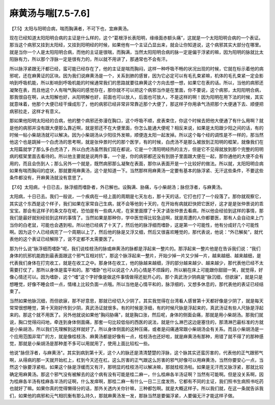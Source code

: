 麻黄汤与喘[7.5-7.6]
========================

【7.5】太阳与阳明合病，喘而胸满者，不可下也，宜麻黄汤。
 
现在已经知道太阳阳明合病的主证是什么样的，这个“葛根浮长表阳明，缘缘面赤额头痛”，这就是一个太阳阳明合病的一个表证。那当这个病邪又挂到太阳经，又挂到阳明经的时候，如果他有一个主证凸显出来，就会让你知道说，这个病邪其实大部分在哪里。就是当你一个人是太阳阳明合病，而他的主证是很喘，而胸满，当然太阳阳明合病的脉一定是偏于浮紧的嘛，因为阳明的脉就比太阳脉有力，所以那个浮脉一定是很有力的，所以就不用讲了，那通常也不会有汗。
 
所以脉浮紧跟无汗都已经，蛮可能已经存在了，他的主证是喘而胸闷，这样一种呼吸不畅的状况出现的时候，它就在标示着他的病邪呢，还在麻黄证的区块。因为我们说麻黄汤是一个，关系到肺的感冒，因为它必定可以有毛孔束紧嘛，机体的毛孔束紧一定会影响到呼吸机能，所以影响到呼吸机能的时候通常我们的思路就要往麻黄这个方向去想一想，如果它在表的话。所以，当他的病邪还凝聚在表，而且他这个人有喘气胸闷的感觉存在，那你就不可以把这个病邪当作是在里面，你不要说，这个病邪，太阳阳明合病，那我很自在啊，从太阳解也好，从阳明解也好，前面也可以放人，后面也可放人，不是这样的啊！因为阳明在用下法的时候，其实就意味着，他那个大便已经干燥成形了，他的病邪已经非常非常靠近那个大便了，那这样子你用承气汤把那个大便通下去、顺便把病邪拉走，这样才有意义。
 
那如果他阳明太阳经的合病，他的整个病邪还弥漫在胸口，这个呼吸不顺，皮表束住，你这个时候去把他大便通了有什么用啊？就是他的病邪并没有跟大便那么靠近啊，就是邪还不在大便里面，你怎么能通大便呢？相反来说，如果是太阳跟少阳之间的话，有的时候一帖小柴胡汤就可以解决。因为小柴胡汤从少阳往外发嘛，顺便连太阳一起发掉。所以这个每个经的调性是不一样的，那当然他这个也是跳掉一个白虎汤的思考啊，就是张仲景时代的那个医学，有的时候，白虎汤不是那么被放到正阳明的框架，就像我们在太阳篇就学了那么多白虎汤了，所以白虎汤虽然我们现在都说，它是一个清阳明经热的主方，但是它不见得就放到那个完整的阳明病的框架里面去看待的。所以他主要就是说两件事，一个是，你的病邪都还没有到肠子里面跟大便在一起，那你通他的大便不会有用的，而且会伤到人；那么另外一个就是，既然病邪那么凝聚在表面，那你从表面开是一个比较好的做法。所以就，太阳阳明合病如果有喘而胸闷的症状，那就要用麻黄汤，这个是知道一下。当然那样用麻黄汤一定要有基本的脉浮紧、无汗这些条件，不要这些条件都没有，开麻黄汤就没有意思了。
 
【7.6】太阳病，十日已去，脉浮细而嗜卧者，外已解也。设胸满、胁痛，与小柴胡汤；脉但浮者，与麻黄汤。
 
太阳病，十日已去。我们一般说，一个疾病在一经上面的周期是七天左右，那十天的话，它打也打了一个段落了。那你就观察它，其实这个东西是这个样子，我们如果在家常自己生病，就不会等他到十天的，在开始有病就赶快把它医好，这才是是张仲景说的乖宝宝。那会有这样子的条文存在呢，恐怕是有一些病人呢，在家里面撑了十天才请张仲景去看病，所以他会经验到这样的事情，那我们是最好就别经验到这样的事情了。当然如果是那种你，学中医觉得比较急迫啊，就是周遭的人你都要医，那有人会自动来上门当你的白老鼠，可能也会遇到啦。所以他已经病了十天了，然后他的脉浮细而嗜卧，这是第一个可能性，他有分成好几个可能性啊。因为这个人已经病完了一个周期以上了，然后他的脉是又浮又细，然后又很喜欢睡觉的，那代表说，他说：“外已解矣”，就代表他的这个表证已经解除了，说不定都不太需要医了。
 
那为什么说“脉浮细而嗜卧”呢，我们说桂枝汤的脉或麻黄汤的脉都是浮起来一整片的。那浮起来一整片他是在告诉我们说：“我们身体的抗邪机能跑到最表面跟这个邪气互相对抗”，那这个脉浮起来一整片，开始少掉一片又少掉一片，越来越细、越来越细，是代表我们身体在打完收工，就是在收工之中。那身体在收工，他的脉越来越细，浮的部分越来越少、越来越少，那代表他已经不太需要打仗了，那所以身体是蛮平和的。那“嗜卧”也可以说这个人的心情是不烦躁的，所以躺在床上可能跟你甜甜一笑，就觉得，好像心情还可以。因为嗜卧，这个“嗜”这个字好像是做这件事情做得还挺开心的。那个真武汤少阴病是"脉沉细，但欲寐"，就是只是想睡觉，好像不睡会烦一点，情绪上比较负面一点哦。所以当他是心情平和的，脉浮细的，又想多休息的，那代表他的表证已经结束了。
 
当然如果他脉沉细，而但欲寐，那不好意思，那就已经切入少阴了。其实我觉得在台湾看人感冒第十天都好像是少阴了，就是每天常常很想睡觉，第十天刚好传到少阴，真武汤证就很多。有的时候是浮细，有的时候尺脉是浮起来的，真武汤证有些人尺脉是浮起来的。那这个就不用医了。另外他就说如果他"胸闷胁痛"，就是胸口涨，然后呢，身体的侧面会痛，那就是用小柴胡汤。那我们就说，胸口觉得闷闷地，牵连到身体侧面痛，那套一句比较低俗的西医的说法，就是什么淋巴这边是塞住的，那清淋巴最标准的方就是小柴胡汤，所以我们先理解到这样就好了。所以身体侧面的这种压痛，或者是闷痛通常跟小柴胡汤会有关系。而且小柴胡汤是一个应用范围非常广的方，就是像桂枝汤、麻黄汤都是好像有一点，桂枝汤也还好啦，就是麻黄汤有那种，用错了就不得了的那种感觉，那就是小柴胡汤是那种差不多可以用就用了，使用上面比较松一些。
 
他说"脉但浮者，与麻黄汤"。其实到病到第十天，这个人的脉还是清清楚楚的浮脉，这个脉其实还蛮厉害的，代表他的正气跟邪气啊，从得病的那一天就开始杠上，杠到今天还在杠。这么厉害的正气跟这么厉害的邪气好像可以用麻黄汤，当然你要安心一点，当然这个脉要浮紧啦。如果这个脉是浮缓而又有汗，那明显的桂枝汤可以解决嘛，那就桂枝汤啦。如果是无汗而又脉浮紧，那就比较确定用麻黄汤。那这个邪气没有被解去的这个病有没有可能是桂二麻一，什么桂麻各半汤证啊？当然有可能啊。但是没关系啊，因为桂麻各半汤有桂麻各半汤的证啊，什么发痒啊，那桂二麻一有什么一日二三度发热，它都有不同的主证，我们照书生病照书吃药也就好了嘛。如果你真的觉得懒得分的话，那外关透内关你针嘛，三种都包啊。就是大概这样子。所以我们就，在这一条就告诉我们，如果他的病邪和元气相抗衡有那么持久，那就麻黄汤发一发，那脉当然是要偏浮紧，人要偏无汗才能这样子做。
